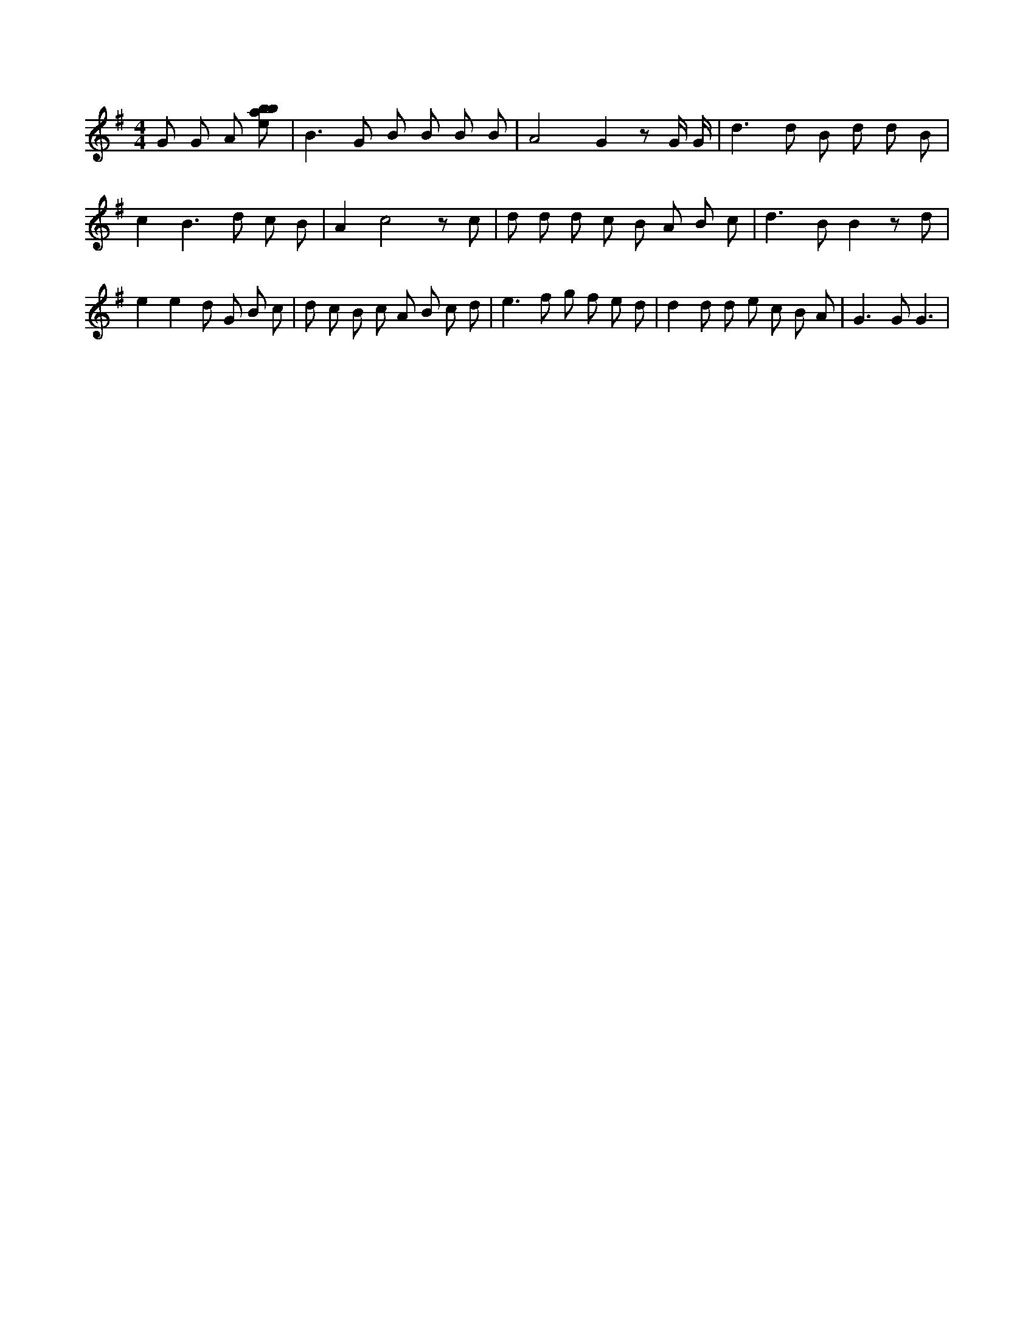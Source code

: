 X:149
L:1/8
M:4/4
K:Gclef
G G A [ebab] | B2 > G2 B B B B | A4 G2 z G/2 G/2 | d2 > d2 B d d B | c2 B2 > d2 c B | A2 c4 z c | d d d c B A B c | d2 > B2 B2 z d | e2 e2 d G B c | d c B c A B c d | e2 > f2 g f e d | d2 d d e c B A | G2 > G2 G3 |
